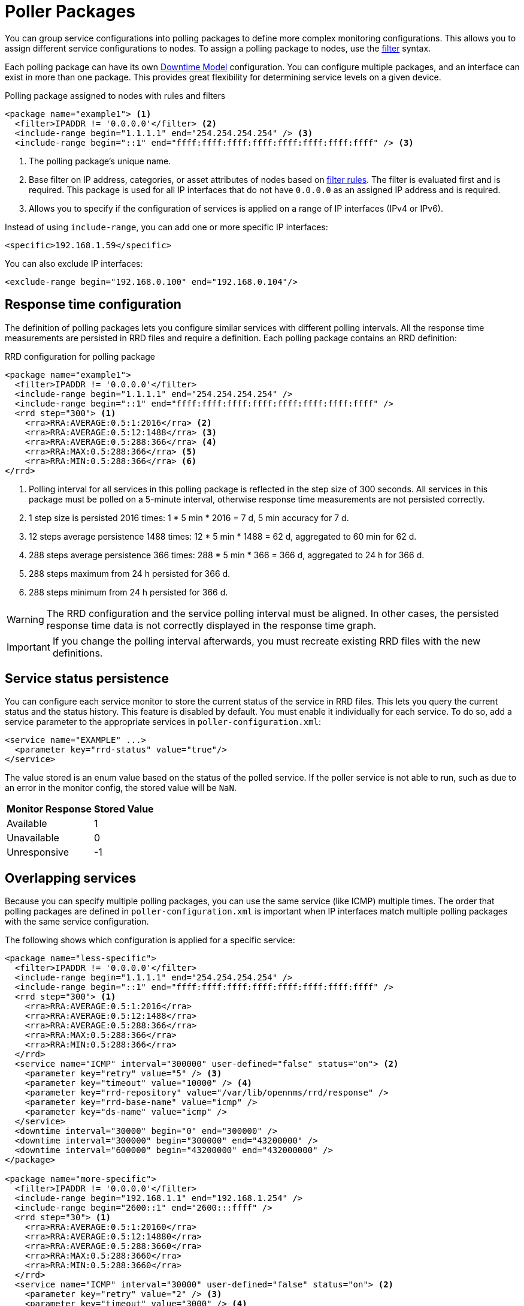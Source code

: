 
[[ga-pollerd-packages]]
= Poller Packages
:description: How to group service configurations into polling packages to define more complex monitoring configurations with OpenNMS Horizon/Meridian.

You can group service configurations into polling packages to define more complex monitoring configurations.
This allows you to assign different service configurations to nodes.
To assign a polling package to nodes, use the xref:reference:configuration/filters/filters.adoc[filter] syntax.

Each polling package can have its own xref:deep-dive/service-assurance/downtime-model.adoc[Downtime Model] configuration.
You can configure multiple packages, and an interface can exist in more than one package.
This provides great flexibility for determining service levels on a given device.

.Polling package assigned to nodes with rules and filters
[source, xml]
----
<package name="example1"> <1>
  <filter>IPADDR != '0.0.0.0'</filter> <2>
  <include-range begin="1.1.1.1" end="254.254.254.254" /> <3>
  <include-range begin="::1" end="ffff:ffff:ffff:ffff:ffff:ffff:ffff:ffff" /> <3>
----

<1> The polling package's unique name.
<2> Base filter on IP address, categories, or asset attributes of nodes based on xref:reference:configuration/filters/rule-formats.adoc[filter rules].
The filter is evaluated first and is required.
This package is used for all IP interfaces that do not have `0.0.0.0` as an assigned IP address and is required.
<3> Allows you to specify if the configuration of services is applied on a range of IP interfaces (IPv4 or IPv6).

Instead of using `include-range`, you can add one or more specific IP interfaces:

[source, xml]
<specific>192.168.1.59</specific>

You can also exclude IP interfaces:

[source, xml]
<exclude-range begin="192.168.0.100" end="192.168.0.104"/>

== Response time configuration

The definition of polling packages lets you configure similar services with different polling intervals.
All the response time measurements are persisted in RRD files and require a definition.
Each polling package contains an RRD definition:

.RRD configuration for polling package
[source, xml]
----
<package name="example1">
  <filter>IPADDR != '0.0.0.0'</filter>
  <include-range begin="1.1.1.1" end="254.254.254.254" />
  <include-range begin="::1" end="ffff:ffff:ffff:ffff:ffff:ffff:ffff:ffff" />
  <rrd step="300"> <1>
    <rra>RRA:AVERAGE:0.5:1:2016</rra> <2>
    <rra>RRA:AVERAGE:0.5:12:1488</rra> <3>
    <rra>RRA:AVERAGE:0.5:288:366</rra> <4>
    <rra>RRA:MAX:0.5:288:366</rra> <5>
    <rra>RRA:MIN:0.5:288:366</rra> <6>
</rrd>
----

<1> Polling interval for all services in this polling package is reflected in the step size of 300 seconds.
All services in this package must be polled on a 5-minute interval, otherwise response time measurements are not persisted correctly.
<2> 1 step size is persisted 2016 times: 1 * 5 min * 2016 = 7 d, 5 min accuracy for 7 d.
<3> 12 steps average persistence 1488 times: 12 * 5 min * 1488 = 62 d, aggregated to 60 min for 62 d.
<4> 288 steps average persistence 366 times: 288 * 5 min * 366 = 366 d, aggregated to 24 h for 366 d.
<5> 288 steps maximum from 24 h persisted for 366 d.
<6> 288 steps minimum from 24 h persisted for 366 d.

WARNING: The RRD configuration and the service polling interval must be aligned.
In other cases, the persisted response time data is not correctly displayed in the response time graph.

IMPORTANT: If you change the polling interval afterwards, you must recreate existing RRD files with the new definitions.

== Service status persistence

You can configure each service monitor to store the current status of the service in RRD files.
This lets you query the current status and the status history.
This feature is disabled by default.
You must enable it individually for each service.
To do so, add a service parameter to the appropriate services in `poller-configuration.xml`:

[source, xml]
----
<service name="EXAMPLE" ...>
  <parameter key="rrd-status" value="true"/>
</service>
----

The value stored is an enum value based on the status of the polled service.
If the poller service is not able to run, such as due to an error in the monitor config, the stored value will be `NaN`.

[options="autowidth"]
|===
| Monitor Response | Stored Value

| Available
| 1

| Unavailable
| 0

| Unresponsive
| -1
|===

== Overlapping services

Because you can specify multiple polling packages, you can use the same service (like ICMP) multiple times.
The order that polling packages are defined in `poller-configuration.xml` is important when IP interfaces match multiple polling packages with the same service configuration.

The following shows which configuration is applied for a specific service:

[source, xml]
----
<package name="less-specific">
  <filter>IPADDR != '0.0.0.0'</filter>
  <include-range begin="1.1.1.1" end="254.254.254.254" />
  <include-range begin="::1" end="ffff:ffff:ffff:ffff:ffff:ffff:ffff:ffff" />
  <rrd step="300"> <1>
    <rra>RRA:AVERAGE:0.5:1:2016</rra>
    <rra>RRA:AVERAGE:0.5:12:1488</rra>
    <rra>RRA:AVERAGE:0.5:288:366</rra>
    <rra>RRA:MAX:0.5:288:366</rra>
    <rra>RRA:MIN:0.5:288:366</rra>
  </rrd>
  <service name="ICMP" interval="300000" user-defined="false" status="on"> <2>
    <parameter key="retry" value="5" /> <3>
    <parameter key="timeout" value="10000" /> <4>
    <parameter key="rrd-repository" value="/var/lib/opennms/rrd/response" />
    <parameter key="rrd-base-name" value="icmp" />
    <parameter key="ds-name" value="icmp" />
  </service>
  <downtime interval="30000" begin="0" end="300000" />
  <downtime interval="300000" begin="300000" end="43200000" />
  <downtime interval="600000" begin="43200000" end="432000000" />
</package>

<package name="more-specific">
  <filter>IPADDR != '0.0.0.0'</filter>
  <include-range begin="192.168.1.1" end="192.168.1.254" />
  <include-range begin="2600::1" end="2600:::ffff" />
  <rrd step="30"> <1>
    <rra>RRA:AVERAGE:0.5:1:20160</rra>
    <rra>RRA:AVERAGE:0.5:12:14880</rra>
    <rra>RRA:AVERAGE:0.5:288:3660</rra>
    <rra>RRA:MAX:0.5:288:3660</rra>
    <rra>RRA:MIN:0.5:288:3660</rra>
  </rrd>
  <service name="ICMP" interval="30000" user-defined="false" status="on"> <2>
    <parameter key="retry" value="2" /> <3>
    <parameter key="timeout" value="3000" /> <4>
    <parameter key="rrd-repository" value="/var/lib/opennms/rrd/response" />
    <parameter key="rrd-base-name" value="icmp" />
    <parameter key="ds-name" value="icmp" />
  </service>
  <downtime interval="10000" begin="0" end="300000" />
  <downtime interval="300000" begin="300000" end="43200000" />
  <downtime interval="600000" begin="43200000" end="432000000" />
</package>
----

<1> Polling interval for the packages is 300 seconds and 30 seconds.
<2> Custom polling interval for the ICMP service.
<3> Custom retry settings for the ICMP service.
<4> Custom timeout settings for the ICMP service.

The last polling package on the service will be applied.
You can use this to define a less specific catch-all filter as the default configuration.
Use a more specific polling package to overwrite the default settings.
In the previous example, all IP interfaces in `192.168.1/24` or `2600:/64` will be monitored with ICMP using custom polling, retry, and timeout settings.

The IP interface and service pages show which polling package and service configuration are applied for this specific service, and associated statistics.

.Polling package settings applied to IP interface and service
image::service-assurance/03_polling-package.png["Screen displaying interface and service configuration and statistics for a polling package", 800]

[[ga-pollerd-packages-patterns]]
== Service patterns

Usually, the poller that monitors a service is found by matching its name with the service name.
There is an option for you to match a poller if you specify an additional `pattern` element.
If so, the poller is used for all services matching the regex pattern.

The regex pattern lets you specify named capture groups.
There can be multiple capture groups inside a pattern, but each must have a unique name.
Note that the regex must be escaped or wrapped in a CDATA tag inside the configuration XML to make it a valid property.

If a poller is matched using its pattern, the parts of the service name that match the capture groups of the pattern are available as parameters to the <<deep-dive/service-assurance/configuration.adoc#ga-pollerd-configuration-meta-data, Metadata DSL>> using the context `pattern` and the capture group name as key.

=== Examples

* `<pattern><![CDATA[^HTTP-(?<vhost>.*)$]]></pattern>`: matches all services with names starting with `HTTP-` followed by a host name.
If the service is called `HTTP-www.example.com`, the Metadata DSL expression `${pattern:vhost}` will resolve to `www.example.com`.
* `<pattern><![CDATA[^HTTP-(?<vhost>.*?):(?<port>[0-9]+)$]]></pattern>`: matches all services with names starting with `HTTP-` followed by a hostname and a port.
There will be two variables (`${pattern:vhost}` and `${pattern:port}`), which you can use in the poller parameters.

Use the service pattern mechanism whenever there are multiple instances of a service on the same interface.
You can make services identifiable by specifying a distinct service name for each instance, but there is no need to add a poller definition for each service.
Common use cases for such services are HTTP virtual hosts where multiple web applications run on the same web server, or BGP session monitoring where each router has multiple neighbors.

== Manually test services

You can run a test via the Karaf shell to test the {page-component-title} polling services:

[source, console]
ssh -p 8101 admin@localhost

NOTE: In the shell, you can use `opennms:poll --help` to view the command's help information.

The following example runs the ICMP monitor on a specific IP interface:

[source, console]
opennms> opennms:poll -S ICMP -P example1 10.23.42.1

The output is verbose, which lets you debug monitor configurations.
Important output lines include the following:

[source, console]
----
Package: example1 <1>
Service: ICMP <2>
Monitor: org.opennms.netmgt.poller.monitors.IcmpMonitor <3>
Parameter ds-name: icmp <4>
Parameter retry: 2 <5>
Parameter rrd-base-name: icmp <4>
Parameter rrd-repository: /opt/opennms/share/rrd/response <4>
Parameter timeout: 3000 <5>

Service is Up on 192.168.31.100 using org.opennms.netmgt.poller.monitors.IcmpMonitor: <6>
	response-time: 407,0000 <7>
----

<1> Service and package of this test.
<2> Applied service configuration from polling package for this test.
<3> Service monitor used for this test.
<4> RRD configuration for response time measurement.
<5> Retry and timeout settings for this test.
<6> Polling result for the service polled against the IP address.
<7> Response time.

== Manually test filters

Filters are ubiquitous in the {page-component-title} configurations that implement `<filter>` syntax.
You can use the Karaf shell to verify filters.
For more information, see xref:reference:configuration/filters/filters.adoc[].

.SSH to localhost
[source, console]
ssh -p 8101 admin@localhost

NOTE: In the shell, you can use `opennms:filter --help` to view the command's help information.

For example, you can run a filter rule that matches a location:

[source, console]
opennms:filter  "location='MINION'"

The output displays as follows:

[source, console]
----
nodeId=2 nodeLabel=00000000-0000-0000-0000-000000ddba11 location=MINION
	IpAddresses:
		127.0.0.1
----

You can also run a filter that matches a node location within a given IP address range:

[source, console]
opennms:filter "location='Default' & (IPADDR IPLIKE 172.*.*.*)"

The output displays as follows:

[source, console]
----
nodeId=3 nodeLabel=label1 location=Default
	IpAddresses:
		172.10.154.1
		172.20.12.12
		172.20.2.14
		172.01.134.1
		172.20.11.15
		172.40.12.18

nodeId=5 nodeLabel=label2 location=Default
	IpAddresses:
		172.17.0.111

nodeId=6 nodeLabel=label3 location=Default
	IpAddresses:
		172.20.12.22
		172.17.0.123
----

NOTE: Displayed node information includes the `nodeId`, `nodeLabel`, `location`, and optional fields like `foreignId`, `foreignSource`, and `categories` (when they exist).

== Monitor Microsoft AD services

To monitor Microsoft AD services, you must edit `$\{OPENNMS_HOME}/etc/poller-configuration.xml`.
See the https://opennms.discourse.group/t/monitor-microsoft-ad-services/1051[Monitor Microsoft AD Services] article on Discourse for more information.
